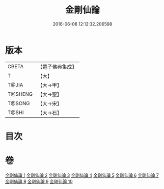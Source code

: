 #+TITLE: 金剛仙論 
#+DATE: 2016-06-08 12:12:32.206598

* 版本
 |     CBETA|【電子佛典集成】|
 |         T|【大】     |
 |     T@JIA|【大→甲】   |
 |   T@SHENG|【大→聖】   |
 |    T@SONG|【大→宋】   |
 |     T@SHI|【大→石】   |

* 目次

* 卷
[[file:KR6c0033_001.txt][金剛仙論 1]]
[[file:KR6c0033_002.txt][金剛仙論 2]]
[[file:KR6c0033_003.txt][金剛仙論 3]]
[[file:KR6c0033_004.txt][金剛仙論 4]]
[[file:KR6c0033_005.txt][金剛仙論 5]]
[[file:KR6c0033_006.txt][金剛仙論 6]]
[[file:KR6c0033_007.txt][金剛仙論 7]]
[[file:KR6c0033_008.txt][金剛仙論 8]]
[[file:KR6c0033_009.txt][金剛仙論 9]]
[[file:KR6c0033_010.txt][金剛仙論 10]]

